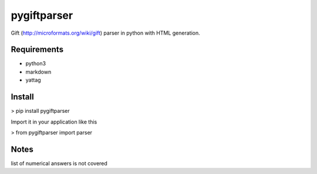 pygiftparser
------------

Gift (http://microformats.org/wiki/gift) parser in python with HTML generation. 


Requirements
============

- python3
- markdown
- yattag

Install
=======

>  pip install pygiftparser

Import it in your application like this

> from pygiftparser import parser 

Notes
=====

list of numerical answers is not covered

